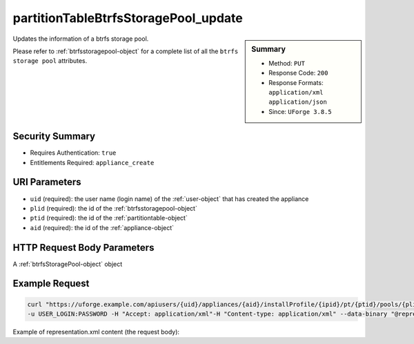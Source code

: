 .. Copyright FUJITSU LIMITED 2019

.. _partitionTableBtrfsStoragePool-update:

partitionTableBtrfsStoragePool_update
-------------------------------------

.. function:: PUT users/{uid}/appliances/{aid}/installProfile/{ipid}/pt/{ptid}/pools/{plid}

.. sidebar:: Summary

	* Method: ``PUT``
	* Response Code: ``200``
	* Response Formats: ``application/xml`` ``application/json``
	* Since: ``UForge 3.8.5``

Updates the information of a btrfs storage pool. 

Please refer to :ref:`btrfsstoragepool-object` for a complete list of all the ``btrfs storage pool`` attributes.

Security Summary
~~~~~~~~~~~~~~~~

* Requires Authentication: ``true``
* Entitlements Required: ``appliance_create``

URI Parameters
~~~~~~~~~~~~~~

* ``uid`` (required): the user name (login name) of the :ref:`user-object` that has created the appliance
* ``plid`` (required): the id of the :ref:`btrfsstoragepool-object`
* ``ptid`` (required): the id of the :ref:`partitiontable-object`
* ``aid`` (required): the id of the :ref:`appliance-object`

HTTP Request Body Parameters
~~~~~~~~~~~~~~~~~~~~~~~~~~~~

A :ref:`btrfsStoragePool-object` object

Example Request
~~~~~~~~~~~~~~~

.. code-block:: bash

	curl "https://uforge.example.com/apiusers/{uid}/appliances/{aid}/installProfile/{ipid}/pt/{ptid}/pools/{plid}" -X PUT \
	-u USER_LOGIN:PASSWORD -H "Accept: application/xml"-H "Content-type: application/xml" --data-binary "@representation.xml"

Example of representation.xml content (the request body):

.. code-block:: xml



.. seealso::

	 * :ref:`appliance-object`
	 * :ref:`appliancepartitiontabledisk-api-resources`
	 * :ref:`appliancepartitiontablediskpartition-api-resources`
	 * :ref:`btrfsstoragepool-object`
	 * :ref:`partitionTableBtrfsStoragePool-create`
	 * :ref:`partitionTableBtrfsStoragePool-delete`
	 * :ref:`partitionTableBtrfsStoragePool-deleteAll`
	 * :ref:`partitionTableBtrfsStoragePool-getAll`
	 * :ref:`partitiontable-object`
